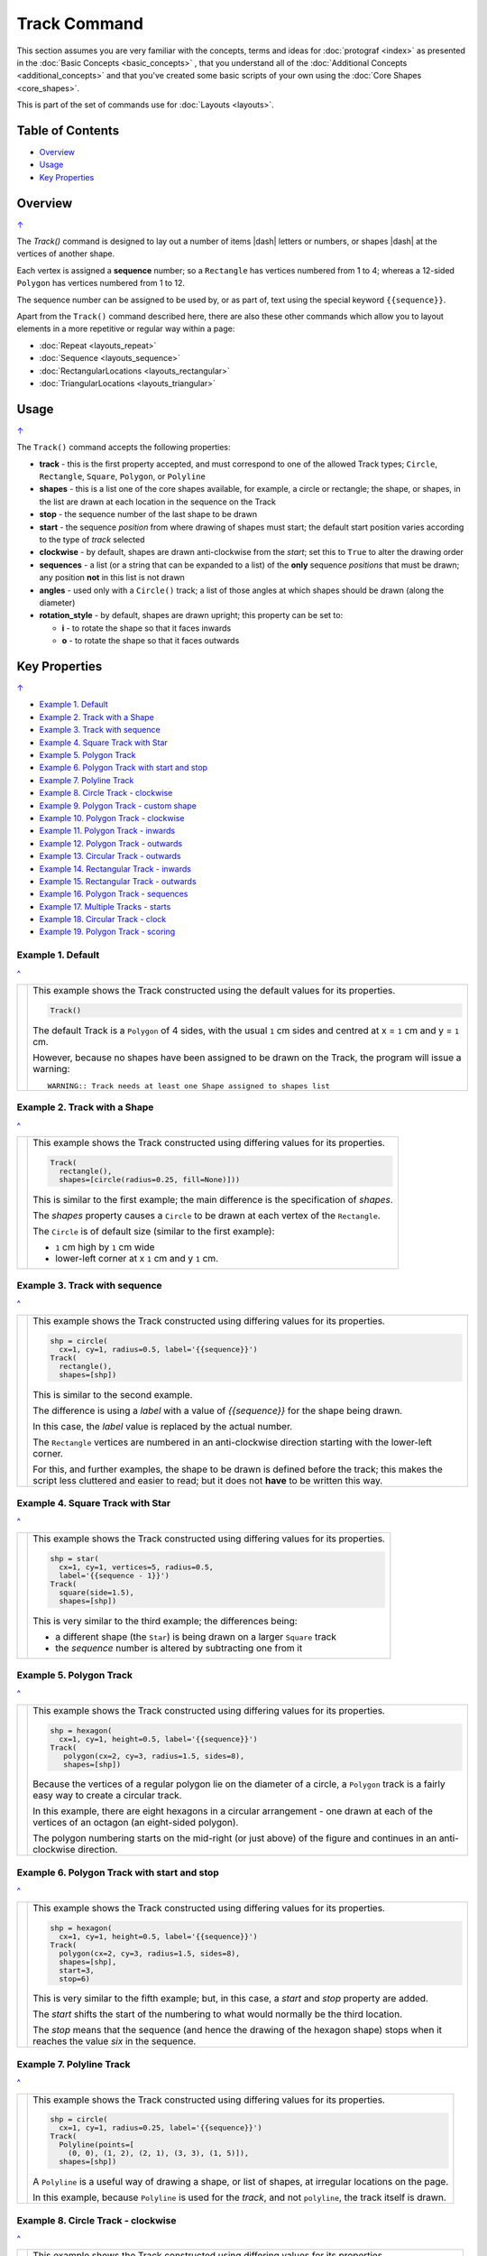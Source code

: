 =============
Track Command
=============

This section assumes you are very familiar with the concepts, terms and
ideas for :doc:`protograf <index>` as presented in the
:doc:`Basic Concepts <basic_concepts>` , that you understand all of the
:doc:`Additional Concepts <additional_concepts>`
and that you've created some basic scripts of your own using the
:doc:`Core Shapes <core_shapes>`.

This is part of the set of commands use for :doc:`Layouts <layouts>`.

.. _table-of-contents-laytrk:

Table of Contents
=================

- `Overview`_
- `Usage`_
- `Key Properties`_


Overview
========
`↑ <table-of-contents-laytrk_>`_

The `Track()` command is designed to lay out a number of items |dash| letters
or numbers, or shapes |dash| at the vertices of another shape.

Each vertex is assigned a **sequence** number; so a ``Rectangle`` has vertices
numbered from 1 to 4; whereas a 12-sided ``Polygon`` has vertices numbered
from 1 to 12.

The sequence number can be assigned to be used by, or as part of, text using
the special keyword ``{{sequence}}``.

Apart from the ``Track()`` command described here,
there are also these other commands which allow you to layout
elements in a more repetitive or regular way within a page:

- :doc:`Repeat <layouts_repeat>`
- :doc:`Sequence <layouts_sequence>`
- :doc:`RectangularLocations <layouts_rectangular>`
- :doc:`TriangularLocations <layouts_triangular>`


Usage
=====
`↑ <table-of-contents-laytrk_>`_

The ``Track()`` command accepts the following properties:

- **track** - this is the first property accepted, and must correspond to
  one of the allowed Track types; ``Circle``, ``Rectangle``, ``Square``,
  ``Polygon``, or ``Polyline``
- **shapes** - this is a list one of the core shapes available, for example,
  a circle or rectangle; the shape, or shapes, in the list are drawn at each
  location in the sequence on the Track
- **stop** - the sequence number of the last shape to be drawn
- **start** - the sequence *position* from where drawing of shapes must start;
  the default start position varies according to the type of *track* selected
- **clockwise** - by default, shapes are drawn anti-clockwise from the
  *start*; set this to ``True`` to alter the drawing order
- **sequences** - a list (or a string that can be expanded to a list) of the
  **only** sequence *positions* that must be drawn; any position **not** in
  this list is not drawn
- **angles** - used only with a ``Circle()`` track; a list of those angles
  at which shapes should be drawn (along the diameter)
- **rotation_style** - by default, shapes are drawn upright; this property
  can be set to:

  - **i** - to rotate the shape so that it faces inwards
  - **o** - to rotate the shape so that it faces outwards

.. _key-properties:

Key Properties
==============
`↑ <table-of-contents-laytrk_>`_

- `Example 1. Default`_
- `Example 2. Track with a Shape`_
- `Example 3. Track with sequence`_
- `Example 4. Square Track with Star`_
- `Example 5. Polygon Track`_
- `Example 6. Polygon Track with start and stop`_
- `Example 7. Polyline Track`_
- `Example 8. Circle Track - clockwise`_
- `Example 9. Polygon Track - custom shape`_
- `Example 10. Polygon Track - clockwise`_
- `Example 11. Polygon Track - inwards`_
- `Example 12. Polygon Track - outwards`_
- `Example 13. Circular Track - outwards`_
- `Example 14. Rectangular Track - inwards`_
- `Example 15. Rectangular Track - outwards`_
- `Example 16. Polygon Track - sequences`_
- `Example 17. Multiple Tracks - starts`_
- `Example 18. Circular Track - clock`_
- `Example 19. Polygon Track - scoring`_


Example 1. Default
------------------
`^ <key-properties_>`_

.. |tk1| image:: images/tracks/track_default.png
   :width: 330

===== ======
|tk1| This example shows the Track constructed using the default values for
      its properties.

      .. code:: python

          Track()

      The default Track is a ``Polygon`` of 4 sides, with the usual ``1`` cm
      sides and centred at x = ``1`` cm and y = ``1`` cm.

      However, because no shapes have been assigned to be drawn on
      the Track, the program will issue a warning::

        WARNING:: Track needs at least one Shape assigned to shapes list

===== ======


Example 2. Track with a Shape
-----------------------------
`^ <key-properties_>`_

.. |tk2| image:: images/tracks/track_default_circle.png
   :width: 330

===== ======
|tk2| This example shows the Track constructed using differing values for
      its properties.

      .. code:: python

        Track(
          rectangle(),
          shapes=[circle(radius=0.25, fill=None)]))

      This is similar to the first example; the main difference is the
      specification of *shapes*.

      The *shapes* property causes a ``Circle`` to be drawn at each vertex of
      the ``Rectangle``.

      The ``Circle`` is of default size (similar to the first example):

      - ``1`` cm high by ``1`` cm wide
      - lower-left corner at x ``1`` cm and y ``1`` cm.

===== ======


Example 3. Track with sequence
------------------------------
`^ <key-properties_>`_

.. |tk3| image:: images/tracks/track_default_count.png
   :width: 330

===== ======
|tk3| This example shows the Track constructed using differing values for
      its properties.

      .. code:: python

        shp = circle(
          cx=1, cy=1, radius=0.5, label='{{sequence}}')
        Track(
          rectangle(),
          shapes=[shp])

      This is similar to the second example.

      The difference is using a *label* with a value of *{{sequence}}* for the
      shape being drawn.

      In this case, the *label* value is replaced by the
      actual number.

      The ``Rectangle`` vertices are numbered in an
      anti-clockwise direction starting with the lower-left corner.

      For this, and further examples, the shape to be drawn
      is defined before the track; this makes the script less
      cluttered and easier to read; but it does not **have** to be
      written this way.

===== ======


Example 4. Square Track with Star
---------------------------------
`^ <key-properties_>`_

.. |tk4| image:: images/tracks/track_square_star.png
   :width: 330

===== ======
|tk4| This example shows the Track constructed using differing values for
      its properties.

      .. code:: python

        shp = star(
          cx=1, cy=1, vertices=5, radius=0.5,
          label='{{sequence - 1}}')
        Track(
          square(side=1.5),
          shapes=[shp])

      This is very similar to the third example; the differences being:

      - a different shape (the ``Star``) is being drawn on a larger
        ``Square`` track
      - the *sequence* number is altered by subtracting one from it

===== ======


Example 5. Polygon Track
------------------------
`^ <key-properties_>`_

.. |tk5| image:: images/tracks/track_polygon_hex.png
   :width: 330

===== ======
|tk5| This example shows the Track constructed using differing values for
      its properties.

      .. code:: python

        shp = hexagon(
          cx=1, cy=1, height=0.5, label='{{sequence}}')
        Track(
           polygon(cx=2, cy=3, radius=1.5, sides=8),
           shapes=[shp])

      Because the vertices of a regular polygon lie on the diameter of a
      circle, a ``Polygon`` track is a fairly easy way to create a
      circular track.

      In this example, there are eight hexagons in a circular arrangement
      - one drawn at each of the vertices of an octagon (an eight-sided
      polygon).

      The polygon numbering starts on the mid-right (or just above) of
      the figure and continues in an anti-clockwise direction.

===== ======


Example 6. Polygon Track with start and stop
--------------------------------------------
`^ <key-properties_>`_

.. |tk6| image:: images/tracks/track_polygon_hex_stop.png
   :width: 330

===== ======
|tk6| This example shows the Track constructed using differing values for
      its properties.

      .. code:: python

        shp = hexagon(
          cx=1, cy=1, height=0.5, label='{{sequence}}')
        Track(
          polygon(cx=2, cy=3, radius=1.5, sides=8),
          shapes=[shp],
          start=3,
          stop=6)

      This is very similar to the fifth example; but, in this case, a
      *start* and *stop* property are added.

      The *start* shifts the start of the numbering to what would normally
      be the third location.

      The *stop*  means that the sequence (and hence the drawing of the
      hexagon shape) stops when it reaches the value *six* in the sequence.

===== ======


Example 7. Polyline Track
-------------------------
`^ <key-properties_>`_

.. |tk7| image:: images/tracks/track_polyline.png
   :width: 330

===== ======
|tk7| This example shows the Track constructed using differing values for
      its properties.

      .. code:: python

        shp = circle(
          cx=1, cy=1, radius=0.25, label='{{sequence}}')
        Track(
          Polyline(points=[
            (0, 0), (1, 2), (2, 1), (3, 3), (1, 5)]),
          shapes=[shp])

      A ``Polyline`` is a useful way of drawing a shape, or list of shapes,
      at irregular locations on the page.

      In this example, because ``Polyline`` is used for the *track*,
      and not ``polyline``, the track itself is drawn.

===== ======


Example 8. Circle Track - clockwise
-----------------------------------
`^ <key-properties_>`_

.. |tk8| image:: images/tracks/track_circle.png
   :width: 330

===== ======
|tk8| This example shows the Track constructed using differing values for
      its properties.

      .. code:: python

        shp = hexagon(
          cx=1, cy=1, height=0.5, label='{{sequence}}')
        Track(
           Circle(cx=2, cy=3, radius=1.5),
           angles=[30,120,210,300],
           shapes=[shp],
           clockwise=True)

      In order to draw shapes on a ``Circle``, the *angles* property must
      be set.

      Again, in this example, because ``Circle`` is used for the *track*,
      and not ``circle``, the track itself is drawn.

===== ======


Example 9. Polygon Track - custom shape
---------------------------------------
`^ <key-properties_>`_

.. |tk9| image:: images/tracks/track_polygon_six.png
   :width: 330

===== ======
|tk9| This example shows the Track constructed using differing values for
      its properties.

      .. code:: python

        shp = rectangle(
          cx=1, cy=1, width=0.5, height=0.5,
          label='{{sequence}}', peaks=[("n", 0.25)])
        Track(
          polygon(cx=2, cy=3, sides=6, radius=1.5),
          shapes=[shp])

      This is very similar to the third example; the only differences being
      that a different shape (the ``Rectangle`` with a north-facing *peak*)
      is being drawn on a ``Polygon`` track of hexagonal (six-sided) shape.

===== ======


Example 10. Polygon Track - clockwise
-------------------------------------
`^ <key-properties_>`_

.. |tc0| image:: images/tracks/track_polygon_anti.png
   :width: 330

===== ======
|tc0| This example shows the Track constructed using differing values for
      its properties.

      .. code:: python

        shp = rectangle(
            cx=1, cy=1, width=0.5, height=0.5, peaks=[("n", 0.25)],
            label='{{sequence}}')
        Track(
            polygon(cx=2, cy=3, sides=6, radius=1.5),
            shapes=[shp],
            clockwise=True)

      This is very similar to the ninth example; the only difference being
      that the direction of drawing is now *clockwise*.

===== ======


Example 11. Polygon Track - inwards
-----------------------------------
`^ <key-properties_>`_

.. |tc1| image:: images/tracks/track_polygon_rotate_i.png
   :width: 330

===== ======
|tc1| This example shows the Track constructed using differing values for
      its properties.

      .. code:: python

        shp = rectangle(
          cx=1, cy=1, width=0.5, height=0.5, peaks=[("n", 0.25)],
          label='{{sequence}}')
        Track(
          polygon(cx=2, cy=3, sides=6, radius=1.5),
          shapes=[shp],
          rotation_style='i')

      This is very similar to the ninth example; the only difference being
      that the shapes themselves are re-orientated to face inwards, by using
      ``rotation_style='i'``.

===== ======


Example 12. Polygon Track - outwards
------------------------------------
`^ <key-properties_>`_

.. |tc2| image:: images/tracks/track_polygon_rotate_o.png
   :width: 330

===== ======
|tc2| This example shows the Track constructed using differing values for
      its properties.

      .. code:: python

        shp = rectangle(
          cx=1, cy=1, width=0.5, height=0.5, peaks=[("n", 0.25)],
          label='{{sequence}}')
        Track(
          polygon(cx=2, cy=3, sides=6, radius=1.5),
          shapes=[shp],
          rotation_style='o')

      This is very similar to the ninth example; the only difference being
      that the shapes themselves are re-orientated to face outwards, by using
      ``rotation_style='o'``.

===== ======


Example 13. Circular Track - outwards
-------------------------------------
`^ <key-properties_>`_

.. |tc3| image:: images/tracks/track_circle_rotate_o.png
   :width: 330

===== ======
|tc3| This example shows the Track constructed using differing values for
      its properties.

      .. code:: python

        shp = rectangle(
          cx=1, cy=1, width=0.5, height=0.5, peaks=[("n", 0.25)],
          label='{{sequence}}')
        Track(
          Circle(cx=2, cy=3, radius=1.5),
          angles=[30,120,210,300],
          shapes=[shp],
          rotation_style='o')

      This is very similar to the twelfth example; the only difference being
      that a circular track, with locations specified by *angles* is used.


===== ======


Example 14. Rectangular Track - inwards
---------------------------------------
`^ <key-properties_>`_

.. |tc4| image:: images/tracks/track_square_rotate_i.png
   :width: 330

===== ======
|tc4| This example shows the Track constructed using differing values for
      its properties.

      .. code:: python

        shp = rectangle(
          cx=1, cy=1, width=0.5, height=0.5, peaks=[("n", 0.25)],
          label='{{sequence}}')
        Track(
          Rectangle(cx=2, cy=3, height=2, width=2),
          shapes=[shp],
          rotation_style='i')

      This is very similar to the eleventh example; the only difference being
      that a rectangular track is used.

===== ======


Example 15. Rectangular Track - outwards
----------------------------------------
`^ <key-properties_>`_

.. |tc5| image:: images/tracks/track_square_rotate_o.png
   :width: 330

===== ======
|tc5| This example shows the Track constructed using differing values for
      its properties.

      .. code:: python

        shp = rectangle(
          cx=1, cy=1, width=0.5, height=0.5, peaks=[("n", 0.25)],
          label='{{sequence}}')
        Track(
          Rectangle(cx=2, cy=3, height=2, width=2),
          shapes=[shp],
          rotation_style='o')

      This is very similar to the twelfth example; the only difference being
      that a rectangular track is used.

===== ======


Example 16. Polygon Track - sequences
-------------------------------------
`^ <key-properties_>`_

.. |tc6| image:: images/tracks/track_sequences.png
   :width: 330

===== ======
|tc6| This example shows two Tracks constructed using differing values for
      their properties.

      .. code:: python

        shp = rectangle(
          cx=1, cy=1, width=0.5, height=0.5, peaks=[("n", 0.25)],
          label='{{sequence}}')
        Track(
            polygon(cx=2, cy=3, sides=12, radius=1.5),
            shapes=[shp],
            rotation_style='o',
            sequences=[1,3,5,7,9,11])

      Here, the *sequences* property is set to draw the shape at every
      *odd* location.

      As elsewhere, sequences can be specified using a string; for
      example: ``"1-3,7,9"`` which expands to the list containing
      ``[1,2,3,7,9]``.

===== ======


Example 17. Multiple Tracks - starts
------------------------------------
`^ <key-properties_>`_

.. |tc7| image:: images/tracks/track_starts.png
   :width: 330

===== ======
|tc7| This example shows the Track constructed using differing values for
      its properties.

      .. code:: python

        shp = circle(cx=0, cy=0, radius=0.25, label='{{sequence}}')

        # polygon
        Track(
          Polygon(cx=1, cy=5, radius=0.5, sides=4, stroke="red"),
          shapes=[shp])
        Track(
          Polygon(cx=3, cy=5, radius=0.5, sides=4, stroke="red"),
          shapes=[shp],
          clockwise=True)
        # circle
        Track(
          Circle(cx=1, cy=3, radius=0.5, stroke="red"),
          shapes=[shp],
          angles=[45,135,225,315])
        Track(
          Circle(cx=3, cy=3, radius=0.5, stroke="red"),
          shapes=[shp],
          angles=[45,135,225,315],
          clockwise=True)
        # square
        Track(
          Square(x=0.75, y=0.75, side=0.75, stroke="red"),
          shapes=[shp])
        Track(
          Square(x=2.75, y=0.75, side=0.75, stroke="red"),
          shapes=[shp],
          clockwise=True)

      The purpose of this example to show that the start location varies
      per type of track used; from top to bottom these are:

      - ``Polygon``
      - ``Circle``
      - ``Square``

      In each case, the track itself is being shown in red.

      The examples on the left are with default direction; the ones on the
      right show how ``clockwise=True`` switches that.

===== ======


Example 18. Circular Track - clock
----------------------------------
`^ <key-properties_>`_

.. |tc8| image:: images/tracks/track_clock.png
   :width: 330

===== ======
|tc8| This example shows the Track constructed using differing values for
      its properties.

      .. code:: python

        Circle(
          cx=2, cy=3, radius=1.8, stroke_width=2, dot=0.1)

        times = circle(
          cx=1, cy=1, radius=0.25, stroke="white",
          label='{{sequence}}', label_stroke="black")

        Track(
          circle(cx=2, cy=3, radius=1.5),
          angles=[60,90,120,150,180,210,240,270,300,330,0,30],
          shapes=[times],
          rotation_style='o',
          clockwise=True)

      This example is to show how a track could be used to construct a
      familiar shape - an analog clock face.

      By setting the angles in the desired order, the clock numbering starts
      at the correct place to show the 'hours'.

      The outer ``Circle`` with its *dot* is really just for decoration!

===== ======


Example 19. Polygon Track - scoring
-----------------------------------
`^ <key-properties_>`_

.. |tc9| image:: images/tracks/track_score.png
   :width: 330

===== ======
|tc9| This example shows two Tracks constructed using differing values for
      their properties.

      .. code:: python

        trk = polygon(cx=2, cy=3, sides=30, radius=1.75)
        score = Common(
            cx=1, cy=1, radius=0.18, stroke="navy",
            label='{{sequence}}', label_size=6)
        # white circles
        shp = circle(common=score, fill="white")
        Track(
            trk,
            shapes=[shp],
            rotation_style='o',
            clockwise=True,
            start=24
        )
        # blue circles
        shp5 = circle(common=score, fill="aqua")
        Track(
            trk,
            shapes=[shp5],
            rotation_style='o',
            clockwise=True,
            start=24,
            sequences=[5,10,15,20,25,30,35]
        )

      This example shows how a track could be used to construct a
      familiar shape - a scoring track for a game.

      In this case, a 30-sided polygon is used as the basis for the track.

      Two tracks are constructed:

      - first one has the white circles;
      - second one is constructed "above" it with blue circles.

      The blue circles are only drawn at every *fifth* location in the sequence.

      The track's circles share the same *common* property, as the only
      difference between them is their *fill* color.

===== ======
